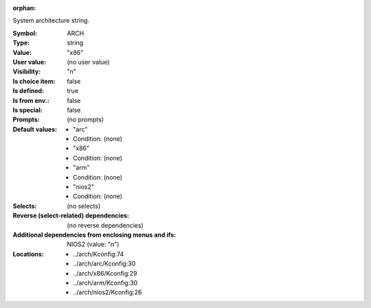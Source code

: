 :orphan:

.. title:: ARCH

.. option:: CONFIG_ARCH:
.. _CONFIG_ARCH:

System architecture string.



:Symbol:           ARCH
:Type:             string
:Value:            "x86"
:User value:       (no user value)
:Visibility:       "n"
:Is choice item:   false
:Is defined:       true
:Is from env.:     false
:Is special:       false
:Prompts:
 (no prompts)
:Default values:

 *  "arc"
 *   Condition: (none)
 *  "x86"
 *   Condition: (none)
 *  "arm"
 *   Condition: (none)
 *  "nios2"
 *   Condition: (none)
:Selects:
 (no selects)
:Reverse (select-related) dependencies:
 (no reverse dependencies)
:Additional dependencies from enclosing menus and ifs:
 NIOS2 (value: "n")
:Locations:
 * ../arch/Kconfig:74
 * ../arch/arc/Kconfig:30
 * ../arch/x86/Kconfig:29
 * ../arch/arm/Kconfig:30
 * ../arch/nios2/Kconfig:26